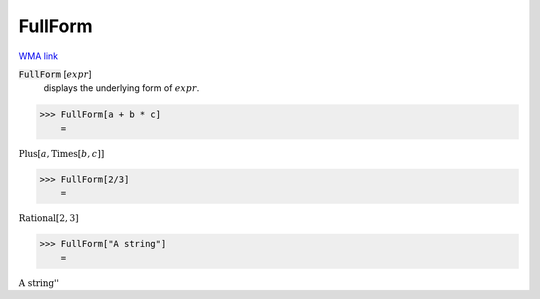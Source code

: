 FullForm
========

`WMA link <https://reference.wolfram.com/language/ref/FullForm.html>`_


:code:`FullForm` [:math:`expr`]
    displays the underlying form of :math:`expr`.





>>> FullForm[a + b * c]
    =

:math:`\text{Plus}\left[a, \text{Times}\left[b, c\right]\right]`


>>> FullForm[2/3]
    =

:math:`\text{Rational}\left[2, 3\right]`


>>> FullForm["A string"]
    =

:math:`\text{\`{}\`{}A string''}`


